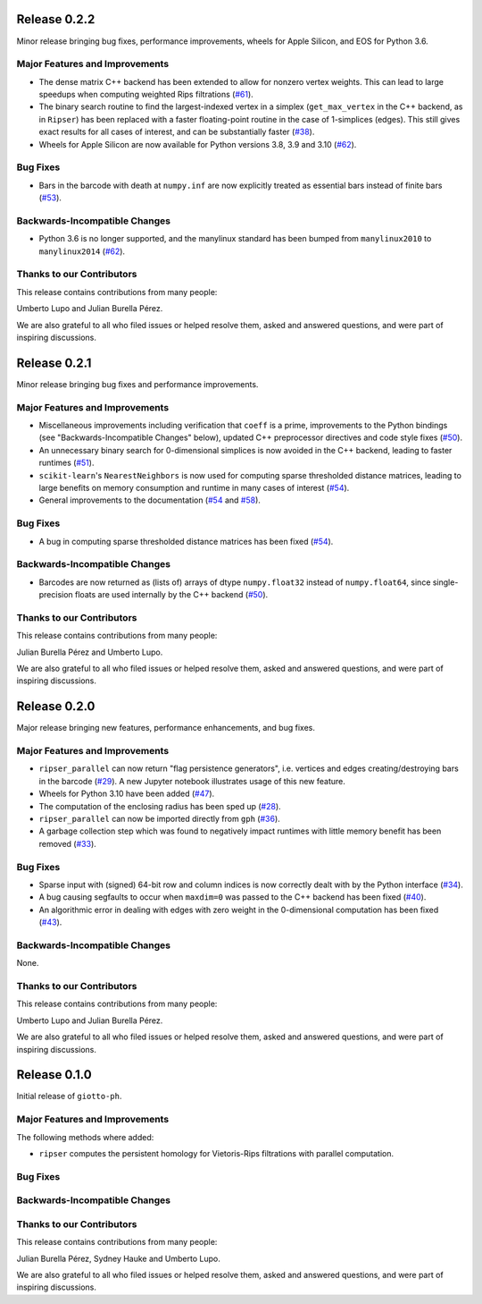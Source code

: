 Release 0.2.2
=============

Minor release bringing bug fixes, performance improvements, wheels for Apple Silicon, and EOS for Python 3.6.

Major Features and Improvements
-------------------------------

- The dense matrix C++ backend has been extended to allow for nonzero vertex weights. This can lead to large speedups when computing weighted Rips filtrations (`#61 <https://github.com/giotto-ai/giotto-ph/pull/61>`_).
- The binary search routine to find the largest-indexed vertex in a simplex (``get_max_vertex`` in the C++ backend, as in ``Ripser``) has been replaced with a faster floating-point routine in the case of 1-simplices (edges). This still gives exact results for all cases of interest, and can be substantially faster (`#38 <https://github.com/giotto-ai/giotto-ph/pull/38>`_).
- Wheels for Apple Silicon are now available for Python versions 3.8, 3.9 and 3.10 (`#62 <https://github.com/giotto-ai/giotto-ph/pull/62>`_).

Bug Fixes
---------

- Bars in the barcode with death at ``numpy.inf`` are now explicitly treated as essential bars instead of finite bars (`#53 <https://github.com/giotto-ai/giotto-ph/pull/53>`_).

Backwards-Incompatible Changes
------------------------------

- Python 3.6 is no longer supported, and the manylinux standard has been bumped from ``manylinux2010`` to ``manylinux2014`` (`#62 <https://github.com/giotto-ai/giotto-ph/pull/62>`_).

Thanks to our Contributors
--------------------------

This release contains contributions from many people:

Umberto Lupo and Julian Burella Pérez.

We are also grateful to all who filed issues or helped resolve them, asked and answered questions, and were part of inspiring discussions.

Release 0.2.1
=============

Minor release bringing bug fixes and performance improvements.

Major Features and Improvements
-------------------------------

- Miscellaneous improvements including verification that ``coeff`` is a prime, improvements to the Python bindings (see "Backwards-Incompatible Changes" below), updated C++ preprocessor directives and code style fixes (`#50 <https://github.com/giotto-ai/giotto-ph/pull/50>`_).
- An unnecessary binary search for 0-dimensional simplices is now avoided in the C++ backend, leading to faster runtimes (`#51 <https://github.com/giotto-ai/giotto-ph/pull/51>`_).
- ``scikit-learn``'s ``NearestNeighbors`` is now used for computing sparse thresholded distance matrices, leading to large benefits on memory consumption and runtime in many cases of interest (`#54 <https://github.com/giotto-ai/giotto-ph/pull/54>`_).
- General improvements to the documentation (`#54 <https://github.com/giotto-ai/giotto-ph/pull/54>`_ and `#58 <https://github.com/giotto-ai/giotto-ph/pull/58>`_).

Bug Fixes
---------

- A bug in computing sparse thresholded distance matrices has been fixed (`#54 <https://github.com/giotto-ai/giotto-ph/pull/54>`_).

Backwards-Incompatible Changes
------------------------------

- Barcodes are now returned as (lists of) arrays of dtype ``numpy.float32`` instead of ``numpy.float64``, since single-precision floats are used internally by the C++ backend (`#50 <https://github.com/giotto-ai/giotto-ph/pull/50>`_).

Thanks to our Contributors
--------------------------

This release contains contributions from many people:

Julian Burella Pérez and Umberto Lupo.

We are also grateful to all who filed issues or helped resolve them, asked and answered questions, and were part of inspiring discussions.

Release 0.2.0
=============

Major release bringing new features, performance enhancements, and bug fixes.

Major Features and Improvements
-------------------------------

- ``ripser_parallel`` can now return "flag persistence generators", i.e. vertices and edges creating/destroying bars in the barcode (`#29 <https://github.com/giotto-ai/giotto-ph/pull/29>`_). A new Jupyter notebook illustrates usage of this new feature.
- Wheels for Python 3.10 have been added (`#47 <https://github.com/giotto-ai/giotto-ph/pull/47>`_).
- The computation of the enclosing radius has been sped up (`#28 <https://github.com/giotto-ai/giotto-ph/pull/28>`_).
- ``ripser_parallel`` can now be imported directly from ``gph`` (`#36 <https://github.com/giotto-ai/giotto-ph/pull/36>`_).
- A garbage collection step which was found to negatively impact runtimes with little memory benefit has been removed (`#33 <https://github.com/giotto-ai/giotto-ph/pull/33>`_).

Bug Fixes
---------

- Sparse input with (signed) 64-bit row and column indices is now correctly dealt with by the Python interface (`#34 <https://github.com/giotto-ai/giotto-ph/pull/34>`_).
- A bug causing segfaults to occur when ``maxdim=0`` was passed to the C++ backend has been fixed (`#40 <https://github.com/giotto-ai/giotto-ph/pull/40>`_).
- An algorithmic error in dealing with edges with zero weight in the 0-dimensional computation has been fixed (`#43 <https://github.com/giotto-ai/giotto-ph/pull/43>`_).

Backwards-Incompatible Changes
------------------------------

None.

Thanks to our Contributors
--------------------------

This release contains contributions from many people:

Umberto Lupo and Julian Burella Pérez.

We are also grateful to all who filed issues or helped resolve them, asked and answered questions, and were part of inspiring discussions.

Release 0.1.0
=============

Initial release of ``giotto-ph``.

Major Features and Improvements
-------------------------------

The following methods where added:

-  ``ripser`` computes the persistent homology for Vietoris-Rips filtrations with parallel computation.

Bug Fixes
---------


Backwards-Incompatible Changes
------------------------------


Thanks to our Contributors
--------------------------

This release contains contributions from many people:

Julian Burella Pérez, Sydney Hauke and Umberto Lupo.

We are also grateful to all who filed issues or helped resolve them, asked and answered questions, and were part of inspiring discussions.
